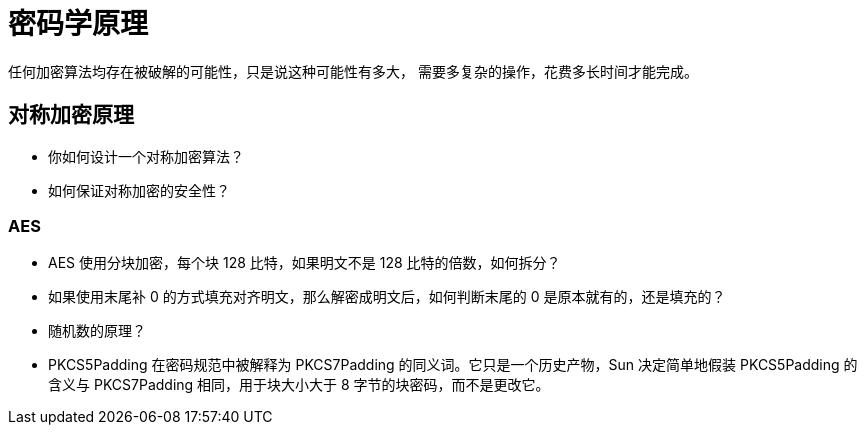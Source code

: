 = 密码学原理

任何加密算法均存在被破解的可能性，只是说这种可能性有多大，
需要多复杂的操作，花费多长时间才能完成。

== 对称加密原理

* 你如何设计一个对称加密算法？
* 如何保证对称加密的安全性？

=== AES

* AES 使用分块加密，每个块 128 比特，如果明文不是 128 比特的倍数，如何拆分？
* 如果使用末尾补 0 的方式填充对齐明文，那么解密成明文后，如何判断末尾的 0 是原本就有的，还是填充的？
* 随机数的原理？
* PKCS5Padding 在密码规范中被解释为 PKCS7Padding 的同义词。它只是一个历史产物，Sun 决定简单地假装 PKCS5Padding 的含义与 PKCS7Padding 相同，用于块大小大于 8 字节的块密码，而不是更改它。



